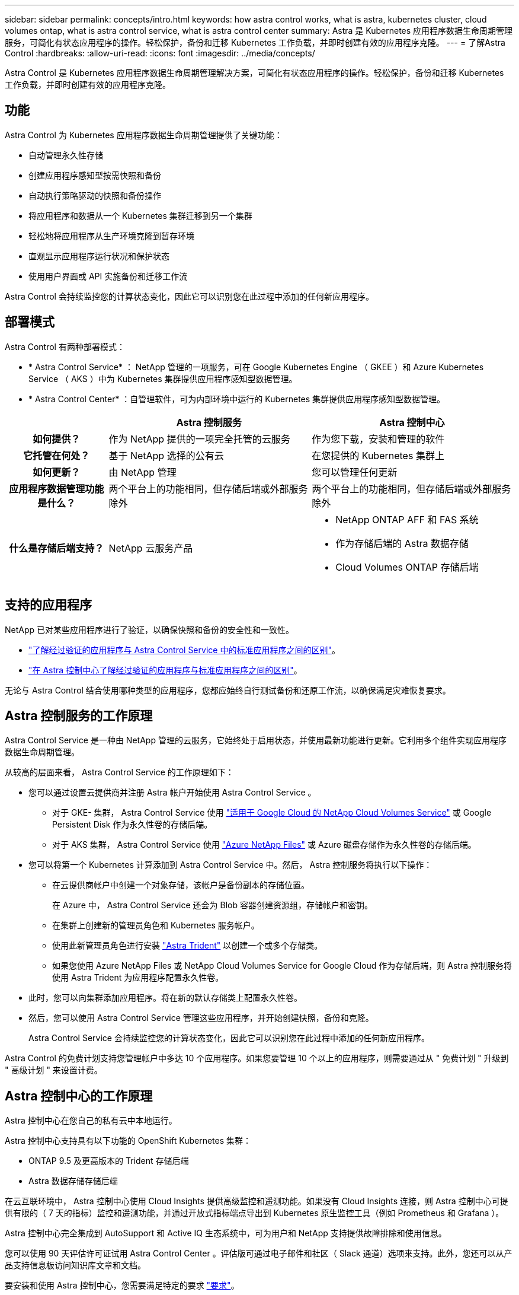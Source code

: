 ---
sidebar: sidebar 
permalink: concepts/intro.html 
keywords: how astra control works, what is astra, kubernetes cluster, cloud volumes ontap, what is astra control service, what is astra control center 
summary: Astra 是 Kubernetes 应用程序数据生命周期管理服务，可简化有状态应用程序的操作。轻松保护，备份和迁移 Kubernetes 工作负载，并即时创建有效的应用程序克隆。 
---
= 了解Astra Control
:hardbreaks:
:allow-uri-read: 
:icons: font
:imagesdir: ../media/concepts/


Astra Control 是 Kubernetes 应用程序数据生命周期管理解决方案，可简化有状态应用程序的操作。轻松保护，备份和迁移 Kubernetes 工作负载，并即时创建有效的应用程序克隆。



== 功能

Astra Control 为 Kubernetes 应用程序数据生命周期管理提供了关键功能：

* 自动管理永久性存储
* 创建应用程序感知型按需快照和备份
* 自动执行策略驱动的快照和备份操作
* 将应用程序和数据从一个 Kubernetes 集群迁移到另一个集群
* 轻松地将应用程序从生产环境克隆到暂存环境
* 直观显示应用程序运行状况和保护状态
* 使用用户界面或 API 实施备份和迁移工作流


Astra Control 会持续监控您的计算状态变化，因此它可以识别您在此过程中添加的任何新应用程序。



== 部署模式

Astra Control 有两种部署模式：

* * Astra Control Service* ： NetApp 管理的一项服务，可在 Google Kubernetes Engine （ GKEE ）和 Azure Kubernetes Service （ AKS ）中为 Kubernetes 集群提供应用程序感知型数据管理。
* * Astra Control Center* ：自管理软件，可为内部环境中运行的 Kubernetes 集群提供应用程序感知型数据管理。


[cols="1h,2d,2a"]
|===
|  | Astra 控制服务 | Astra 控制中心 


| 如何提供？ | 作为 NetApp 提供的一项完全托管的云服务  a| 
作为您下载，安装和管理的软件



| 它托管在何处？ | 基于 NetApp 选择的公有云  a| 
在您提供的 Kubernetes 集群上



| 如何更新？ | 由 NetApp 管理  a| 
您可以管理任何更新



| 应用程序数据管理功能是什么？ | 两个平台上的功能相同，但存储后端或外部服务除外  a| 
两个平台上的功能相同，但存储后端或外部服务除外



| 什么是存储后端支持？ | NetApp 云服务产品  a| 
* NetApp ONTAP AFF 和 FAS 系统
* 作为存储后端的 Astra 数据存储
* Cloud Volumes ONTAP 存储后端


|===


== 支持的应用程序

NetApp 已对某些应用程序进行了验证，以确保快照和备份的安全性和一致性。

* https://docs.netapp.com/us-en/astra/learn/validated-vs-standard.html["了解经过验证的应用程序与 Astra Control Service 中的标准应用程序之间的区别"^]。
* https://docs.netapp.com/us-en/astra-control-center/concepts/validated-vs-standard.html["在 Astra 控制中心了解经过验证的应用程序与标准应用程序之间的区别"^]。


无论与 Astra Control 结合使用哪种类型的应用程序，您都应始终自行测试备份和还原工作流，以确保满足灾难恢复要求。



== Astra 控制服务的工作原理

Astra Control Service 是一种由 NetApp 管理的云服务，它始终处于启用状态，并使用最新功能进行更新。它利用多个组件实现应用程序数据生命周期管理。

从较高的层面来看， Astra Control Service 的工作原理如下：

* 您可以通过设置云提供商并注册 Astra 帐户开始使用 Astra Control Service 。
+
** 对于 GKE- 集群， Astra Control Service 使用 https://cloud.netapp.com/cloud-volumes-service-for-gcp["适用于 Google Cloud 的 NetApp Cloud Volumes Service"^] 或 Google Persistent Disk 作为永久性卷的存储后端。
** 对于 AKS 集群， Astra Control Service 使用 https://cloud.netapp.com/azure-netapp-files["Azure NetApp Files"^] 或 Azure 磁盘存储作为永久性卷的存储后端。


* 您可以将第一个 Kubernetes 计算添加到 Astra Control Service 中。然后， Astra 控制服务将执行以下操作：
+
** 在云提供商帐户中创建一个对象存储，该帐户是备份副本的存储位置。
+
在 Azure 中， Astra Control Service 还会为 Blob 容器创建资源组，存储帐户和密钥。

** 在集群上创建新的管理员角色和 Kubernetes 服务帐户。
** 使用此新管理员角色进行安装 https://docs.netapp.com/us-en/trident/index.html["Astra Trident"^] 以创建一个或多个存储类。
** 如果您使用 Azure NetApp Files 或 NetApp Cloud Volumes Service for Google Cloud 作为存储后端，则 Astra 控制服务将使用 Astra Trident 为应用程序配置永久性卷。


* 此时，您可以向集群添加应用程序。将在新的默认存储类上配置永久性卷。
* 然后，您可以使用 Astra Control Service 管理这些应用程序，并开始创建快照，备份和克隆。
+
Astra Control Service 会持续监控您的计算状态变化，因此它可以识别您在此过程中添加的任何新应用程序。



Astra Control 的免费计划支持您管理帐户中多达 10 个应用程序。如果您要管理 10 个以上的应用程序，则需要通过从 " 免费计划 " 升级到 " 高级计划 " 来设置计费。



== Astra 控制中心的工作原理

Astra 控制中心在您自己的私有云中本地运行。

Astra 控制中心支持具有以下功能的 OpenShift Kubernetes 集群：

* ONTAP 9.5 及更高版本的 Trident 存储后端
* Astra 数据存储存储后端


在云互联环境中， Astra 控制中心使用 Cloud Insights 提供高级监控和遥测功能。如果没有 Cloud Insights 连接，则 Astra 控制中心可提供有限的（ 7 天的指标）监控和遥测功能，并通过开放式指标端点导出到 Kubernetes 原生监控工具（例如 Prometheus 和 Grafana ）。

Astra 控制中心完全集成到 AutoSupport 和 Active IQ 生态系统中，可为用户和 NetApp 支持提供故障排除和使用信息。

您可以使用 90 天评估许可证试用 Astra Control Center 。评估版可通过电子邮件和社区（ Slack 通道）选项来支持。此外，您还可以从产品支持信息板访问知识库文章和文档。

要安装和使用 Astra 控制中心，您需要满足特定的要求 https://docs.netapp.com/us-en/astra-control-center/get-started/requirements.html["要求"]。

从较高的层面来看， Astra 控制中心的工作原理如下：

* 您可以在本地环境中安装 Astra Control Center 。详细了解如何操作 https://docs.netapp.com/us-en/astra-control-center/get-started/install_acc.html["安装 Astra 控制中心"]。
* 您可以完成一些设置任务，例如：
+
** 设置许可
** 添加第一个集群。
** 添加在添加集群时发现的存储后端。
** 添加用于存储应用程序备份的对象存储分段。




详细了解如何操作 https://docs.netapp.com/us-en/astra-control-center/get-started/setup_overview.html["设置 Astra 控制中心"]。

Astra 控制中心可执行以下操作：

* 发现有关受管 Kubernetes 集群的详细信息。
* 在您选择管理的集群上发现您的 Astra Trident 或 Astra 数据存储配置，并可用于监控存储后端。
* 发现这些集群上的应用程序，并使您能够管理和保护这些应用程序。


您可以将应用程序添加到集群中。或者，如果要管理的集群中已有一些应用程序，则可以使用 Astra 控制中心来发现和管理它们。然后，使用 Astra 控制中心创建快照，备份和克隆。



== 有关详细信息 ...

* https://docs.netapp.com/us-en/astra/index.html["Astra Control Service 文档"^]
* https://docs.netapp.com/us-en/astra-control-center/index.html["Astra 控制中心文档"^]
* https://docs.netapp.com/us-en/astra-data-store/index.html["Astra Data Store 文档"]
* https://docs.netapp.com/us-en/trident/index.html["Astra Trident 文档"^]
* https://docs.netapp.com/us-en/astra-automation/index.html["使用 Astra Control API"^]
* https://docs.netapp.com/us-en/cloudinsights/["Cloud Insights 文档"^]
* https://docs.netapp.com/us-en/ontap/index.html["ONTAP 文档"^]


